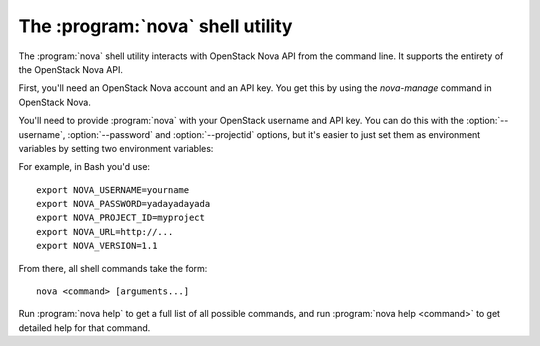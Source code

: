 The :program:`nova` shell utility
=========================================

.. program:: nova
.. highlight:: bash

The :program:`nova` shell utility interacts with OpenStack Nova API
from the command line. It supports the entirety of the OpenStack Nova API.

First, you'll need an OpenStack Nova account and an API key. You get this
by using the `nova-manage` command in OpenStack Nova.

You'll need to provide :program:`nova` with your OpenStack username and
API key. You can do this with the :option:`--username`, :option:`--password`
and :option:`--projectid` options, but it's easier to just set them as 
environment variables by setting two environment variables:

.. envvar:: NOVA_USERNAME

    Your OpenStack Nova username.

.. envvar:: NOVA_PASSWORD

    Your password.

.. envvar:: NOVA_PROJECT_ID

    Project for work.

.. envvar:: NOVA_URL

    The OpenStack API server URL.

.. envvar:: NOVA_VERSION

    The OpenStack API version.

For example, in Bash you'd use::

    export NOVA_USERNAME=yourname
    export NOVA_PASSWORD=yadayadayada
    export NOVA_PROJECT_ID=myproject
    export NOVA_URL=http://...
    export NOVA_VERSION=1.1
    
From there, all shell commands take the form::
    
    nova <command> [arguments...]

Run :program:`nova help` to get a full list of all possible commands,
and run :program:`nova help <command>` to get detailed help for that
command.
